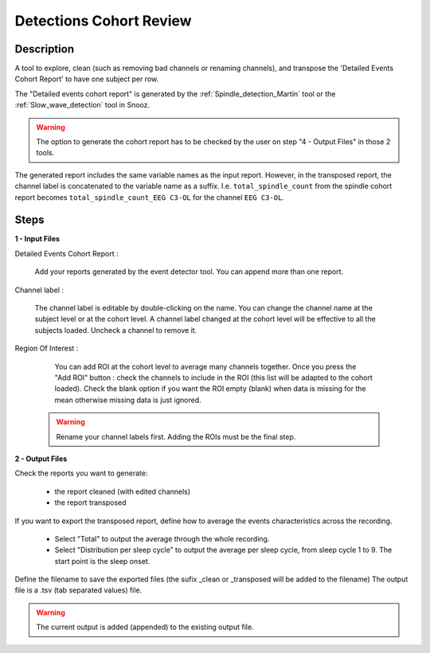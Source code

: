 .. _Detections_Cohort_Review:

===============================
Detections Cohort Review
===============================

Description
-----------------

A tool to explore, clean (such as removing bad channels or renaming channels), and transpose the 'Detailed Events Cohort Report' to have one subject per row.

The "Detailed events cohort report" is generated by the :ref:`Spindle_detection_Martin` tool or the :ref:`Slow_wave_detection` tool in Snooz.

.. warning::

   The option to generate the cohort report has to be checked by the user on step "4 - Output Files" in those 2 tools.

The generated report includes the same variable names as the input report. However, in the transposed report, the channel label is concatenated to the variable name as a suffix.
I.e. ``total_spindle_count`` from the spindle cohort report becomes ``total_spindle_count_EEG C3-OL`` for the channel ``EEG C3-OL``.

Steps
-----------------

**1 - Input Files**

Detailed Events Cohort Report : 

   Add your reports generated by the event detector tool.  You can append more than one report. 
  
Channel label :

   The channel label is editable by double-clicking on the name.  You can change the channel name at the subject level or at the cohort level. A channel label changed at the cohort level will be effective to all the subjects loaded.  Uncheck a channel to remove it.

Region Of Interest : 

	You can add ROI at the cohort level to average many channels together.  Once you press the "Add ROI" button : check the channels to include in the ROI (this list will be adapted to the cohort loaded).  Check the blank option if you want the ROI empty (blank) when data is missing for the mean otherwise missing data is just ignored.

   .. warning::
      
      Rename your channel labels first. Adding the ROIs must be the final step.

**2 - Output Files**

Check the reports you want to generate:

   * the report cleaned (with edited channels)
   * the report transposed

If you want to export the transposed report, define how to average the events characteristics across the recording.

   * Select "Total" to output the average through the whole recording.
   * Select "Distribution per sleep cycle" to output the average per sleep cycle, from sleep cycle 1 to 9.  The start point is the sleep onset.

Define the filename to save the exported files (the sufix _clean or _transposed will be added to the filename)
The output file is a .tsv (tab separated values) file. 

.. Warning::
   
   The current output is added (appended) to the existing output file.